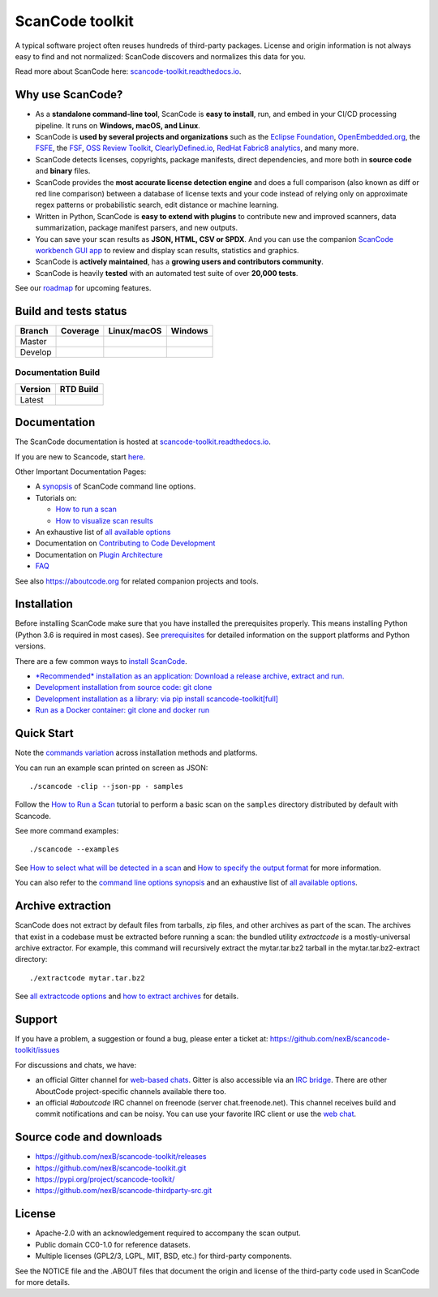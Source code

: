 ================
ScanCode toolkit
================

A typical software project often reuses hundreds of third-party packages.
License and origin information is not always easy to find and not normalized:
ScanCode discovers and normalizes this data for you.

Read more about ScanCode here: `scancode-toolkit.readthedocs.io <https://scancode-toolkit.readthedocs.io/en/latest/>`_.

Why use ScanCode?
=================

- As a **standalone command-line tool**, ScanCode is **easy to install**, run,
  and embed in your CI/CD processing pipeline.
  It runs on **Windows, macOS, and Linux**.

- ScanCode is **used by several projects and organizations** such as
  the `Eclipse Foundation <https://www.eclipse.org>`_,
  `OpenEmbedded.org <https://www.openembedded.org>`_,
  the `FSFE <https://www.fsfe.org>`_,
  the `FSF <https://www.fsf.org>`_,
  `OSS Review Toolkit <http://oss-review-toolkit.org>`_, 
  `ClearlyDefined.io <https://clearlydefined.io/>`_,
  `RedHat Fabric8 analytics <https://github.com/fabric8-analytics>`_,
  and many more.

- ScanCode detects licenses, copyrights, package manifests, direct
  dependencies, and more both in **source code** and **binary** files.

- ScanCode provides the **most accurate license detection engine** and does a
  full comparison (also known as diff or red line comparison) between a database
  of license texts and your code instead of relying only on approximate regex
  patterns or probabilistic search, edit distance or machine learning.

- Written in Python, ScanCode is **easy to extend with plugins** to contribute
  new and improved scanners, data summarization, package manifest parsers, and
  new outputs.

- You can save your scan results as **JSON, HTML, CSV or SPDX**. And you can use the
  companion `ScanCode workbench GUI app <https://github.com/nexB/scancode-workbench>`_
  to review and display scan results, statistics and graphics.

- ScanCode is **actively maintained**, has a **growing users and contributors
  community**.

- ScanCode is heavily **tested** with an automated test suite of over **20,000 tests**.

See our `roadmap <https://scancode-toolkit.readthedocs.io/en/latest/contribute/roadmap.html>`_
for upcoming features.


Build and tests status
======================

+-------+--------------+-----------------+--------------+
|Branch | **Coverage** | **Linux/macOS** | **Windows**  |
+=======+==============+=================+==============+
|Master | |master-cov| | |master-posix|  | |master-win| |
+-------+--------------+-----------------+--------------+
|Develop| |devel-cov|  | |devel-posix|   | |devel-win|  |
+-------+--------------+-----------------+--------------+

Documentation Build
-------------------

+--------+--------------+
|Version | **RTD Build**|
+========+==============+
| Latest | |docs-rtd|   |
+--------+--------------+


Documentation
=============

The ScanCode documentation is hosted at `scancode-toolkit.readthedocs.io <https://scancode-toolkit.readthedocs.io/en/latest/>`_.

If you are new to Scancode, start `here <https://scancode-toolkit.readthedocs.io/en/latest/getting-started/newcomer.html>`_.

Other Important Documentation Pages:

- A `synopsis <https://scancode-toolkit.readthedocs.io/en/latest/cli-reference/synopsis.html>`_ 
  of ScanCode command line options.

- Tutorials on:

  - `How to run a scan <https://scancode-toolkit.readthedocs.io/en/latest/tutorials/how_to_run_a_scan.html>`_
  - `How to visualize scan results <https://scancode-toolkit.readthedocs.io/en/latest/tutorials/how_to_visualize_scan_results.html>`_

- An exhaustive list of `all available options <https://scancode-toolkit.readthedocs.io/en/latest/cli-reference/list-options.html>`_

- Documentation on `Contributing to Code Development <https://scancode-toolkit.readthedocs.io/en/latest/contribute/contrib_dev.html>`_
- Documentation on `Plugin Architecture <https://scancode-toolkit.readthedocs.io/en/latest/plugins/plugin_arch.html>`_
- `FAQ <https://scancode-toolkit.readthedocs.io/en/latest/misc/faq.html>`_

See also https://aboutcode.org for related companion projects and tools.


Installation
============

Before installing ScanCode make sure that you have installed the prerequisites
properly. This means installing Python (Python 3.6 is required in most cases).
See `prerequisites <https://scancode-toolkit.readthedocs.io/en/latest/getting-started/install.html#prerequisites>`_
for detailed information on the support platforms and Python versions.

There are a few common ways to `install ScanCode <https://scancode-toolkit.readthedocs.io/en/latest/getting-started/install.html>`_.

- `*Recommended* installation as an application: Download a release archive, extract and run.
  <https://scancode-toolkit.readthedocs.io/en/latest/getting-started/install.html#installation-as-an-application-downloading-releases>`_

- `Development installation from source code: git clone 
  <https://scancode-toolkit.readthedocs.io/en/latest/getting-started/install.html#installation-from-source-code-git-clone>`_

- `Development installation as a library: via pip install scancode-toolkit[full] 
  <https://scancode-toolkit.readthedocs.io/en/latest/getting-started/install.html#pip-install>`_

- `Run as a Docker container: git clone and docker run
  <https://scancode-toolkit.readthedocs.io/en/latest/getting-started/install.html#installation-via-docker>`_



Quick Start
===========

Note the `commands variation <https://scancode-toolkit.readthedocs.io/en/latest/getting-started/install.html#commands-variation>`_
across installation methods and platforms.

You can run an example scan printed on screen as JSON::

    ./scancode -clip --json-pp - samples

Follow the `How to Run a Scan <https://scancode-toolkit.readthedocs.io/en/latest/tutorials/how_to_run_a_scan.html>`_
tutorial to perform a basic scan on the ``samples`` directory distributed by
default with Scancode.

See more command examples::

    ./scancode --examples

See `How to select what will be detected in a scan
<https://scancode-toolkit.readthedocs.io/en/latest/tutorials/how_to_set_what_will_be_detected_in_a_scan.html>`_
and `How to specify the output format <https://scancode-toolkit.readthedocs.io/en/latest/tutorials/how_to_format_scan_output.html>`_
for more information.

You can also refer to the `command line options synopsis
<https://scancode-toolkit.readthedocs.io/en/latest/cli-reference/synopsis.html>`_
and an exhaustive list of `all available options
<https://scancode-toolkit.readthedocs.io/en/latest/cli-reference/list-options.html>`_.


Archive extraction
==================

ScanCode does not extract by default files from tarballs, zip files, and
other archives as part of the scan. The archives that exist in a codebase
must be extracted before running a scan: the bundled utility `extractcode`
is a mostly-universal archive extractor. For example, this command will
recursively extract the mytar.tar.bz2 tarball in the mytar.tar.bz2-extract
directory::

    ./extractcode mytar.tar.bz2

See `all extractcode options <https://scancode-toolkit.readthedocs.io/en/latest/cli-reference/list-options.html#all-extractcode-options>`_
and `how to extract archives <https://scancode-toolkit.readthedocs.io/en/latest/tutorials/how_to_extract_archives.html>`_ for details.


Support
=======

If you have a problem, a suggestion or found a bug, please enter a ticket at:
https://github.com/nexB/scancode-toolkit/issues

For discussions and chats, we have:

* an official Gitter channel for `web-based chats
  <https://gitter.im/aboutcode-org/discuss>`_.
  Gitter is also accessible via an `IRC bridge <https://irc.gitter.im/>`_.
  There are other AboutCode project-specific channels available there too.

* an official `#aboutcode` IRC channel on freenode (server chat.freenode.net).
  This channel receives build and commit notifications and can be noisy.
  You can use your favorite IRC client or use the `web chat 
  <https://webchat.freenode.net/>`_.


Source code and downloads
=========================

* https://github.com/nexB/scancode-toolkit/releases
* https://github.com/nexB/scancode-toolkit.git
* https://pypi.org/project/scancode-toolkit/
* https://github.com/nexB/scancode-thirdparty-src.git


License
=======

* Apache-2.0 with an acknowledgement required to accompany the scan output.
* Public domain CC0-1.0 for reference datasets.
* Multiple licenses (GPL2/3, LGPL, MIT, BSD, etc.) for third-party components.

See the NOTICE file and the .ABOUT files that document the origin and license of
the third-party code used in ScanCode for more details.


.. |master-cov| image:: https://codecov.io/gh/nexB/scancode-toolkit/branch/master/graph/badge.svg
    :target: https://codecov.io/gh/nexB/scancode-toolkit/branch/master
    :alt: Master branch test coverage (Linux)
.. |devel-cov| image:: https://codecov.io/gh/nexB/scancode-toolkit/branch/develop/graph/badge.svg
    :target: https://codecov.io/gh/nexB/scancode-toolkit/branch/develop
    :alt: Develop branch test coverage (Linux)

.. |master-posix| image:: https://api.travis-ci.org/nexB/scancode-toolkit.png?branch=master
    :target: https://travis-ci.org/nexB/scancode-toolkit
    :alt: Linux Master branch tests status
.. |devel-posix| image:: https://api.travis-ci.org/nexB/scancode-toolkit.png?branch=develop
    :target: https://travis-ci.org/nexB/scancode-toolkit
    :alt: Linux Develop branch tests status

.. |master-win| image:: https://ci.appveyor.com/api/projects/status/4webymu0l2ip8utr/branch/master?png=true
    :target: https://ci.appveyor.com/project/nexB/scancode-toolkit
    :alt: Windows Master branch tests status
.. |devel-win| image:: https://ci.appveyor.com/api/projects/status/4webymu0l2ip8utr/branch/develop?png=true
    :target: https://ci.appveyor.com/project/nexB/scancode-toolkit
    :alt: Windows Develop branch tests status

.. |docs-rtd| image:: https://readthedocs.org/projects/scancode-toolkit/badge/?version=latest
    :target: https://scancode-toolkit.readthedocs.io/en/latest/?badge=latest
    :alt: Documentation Status
